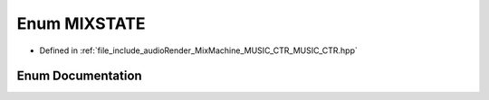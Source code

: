 .. _exhale_enum__m_u_s_i_c___c_t_r_8hpp_1ad09eb1f46069ed7c9f6854a9a57ad4e9:

Enum MIXSTATE
=============

- Defined in :ref:`file_include_audioRender_MixMachine_MUSIC_CTR_MUSIC_CTR.hpp`


Enum Documentation
------------------


.. doxygenenum:: MIXSTATE
   :project: Project_DJ_Engine
